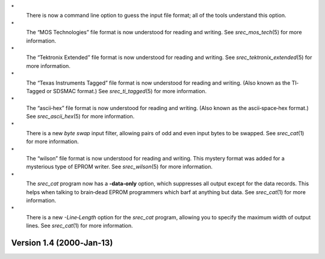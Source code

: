 \*
   There is now a command line option to guess the input file format;
   all of the tools understand this option.

\*
   The “MOS Technologies” file format is now understood for reading and
   writing. See *srec_mos_tech*\ (5) for more information.

\*
   The “Tektronix Extended” file format is now understood for reading
   and writing. See *srec_tektronix_extended*\ (5) for more information.

\*
   The “Texas Instruments Tagged” file format is now understood for
   reading and writing. (Also known as the TI‐Tagged or SDSMAC format.)
   See *srec_ti_tagged*\ (5) for more information.

\*
   The “ascii‐hex” file format is now understood for reading and
   writing. (Also known as the ascii‐space‐hex format.) See
   *srec_ascii_hex*\ (5) for more information.

\*
   There is a new *byte swap* input filter, allowing pairs of odd and
   even input bytes to be swapped. See *srec_cat*\ (1) for more
   information.

\*
   The “wilson” file format is now understood for reading and writing.
   This mystery format was added for a mysterious type of EPROM writer.
   See *srec_wilson*\ (5) for more information.

\*
   The *srec_cat* program now has a **-data‐only** option, which
   suppresses all output except for the data records. This helps when
   talking to brain‐dead EPROM programmers which barf at anything but
   data. See *srec_cat*\ (1) for more information.

\*
   There is a new *-Line‐Length* option for the *srec_cat* program,
   allowing you to specify the maximum width of output lines. See
   *srec_cat*\ (1) for more information.

Version 1.4 (2000‐Jan‐13)
=========================
